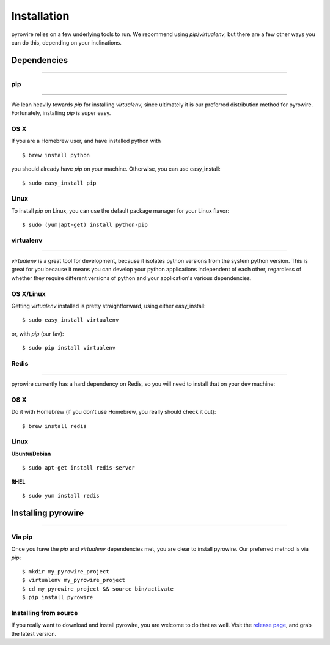 Installation
============
pyrowire relies on a few underlying tools to run. We recommend using *pip*/*virtualenv*, but there are a few other ways
you can do this, depending on your inclinations.


Dependencies
------------

-----

pip
~~~

----

We lean heavily towards *pip* for installing *virtualenv*, since ultimately it is our preferred distribution method for pyrowire.
Fortunately, installing *pip* is super easy.

OS X
~~~~
If you are a Homebrew user, and have installed python with

::

    $ brew install python

you should already have *pip* on your machine. Otherwise, you can use easy_install:

::

    $ sudo easy_install pip

Linux
~~~~~
To install *pip* on Linux, you can use the default package manager for your Linux flavor:

::

    $ sudo (yum|apt-get) install python-pip

virtualenv
~~~~~~~~~~

----

*virtualenv* is a great tool for development, because it isolates python versions from the system python version. This is great
for you because it means you can develop your python applications independent of each other, regardless of whether they
require different versions of python and your application's various dependencies.

OS X/Linux
~~~~~~~~~~
Getting *virtualenv* installed is pretty straightforward, using either easy_install:

::

    $ sudo easy_install virtualenv

or, with *pip* (our fav):

::

    $ sudo pip install virtualenv

Redis
~~~~~

----

pyrowire currently has a hard dependency on Redis, so you will need to install that on your dev machine:

OS X
~~~~
Do it with Homebrew (if you don't use Homebrew, you really should check it out):

::

    $ brew install redis

Linux
~~~~~
**Ubuntu/Debian**

::

    $ sudo apt-get install redis-server

**RHEL**

::

    $ sudo yum install redis




Installing pyrowire
-------------------

-----

Via pip
~~~~~~~
Once you have the *pip* and *virtualenv* dependencies met, you are clear to install pyrowire. Our preferred method is via *pip*:

::

    $ mkdir my_pyrowire_project
    $ virtualenv my_pyrowire_project
    $ cd my_pyrowire_project && source bin/activate
    $ pip install pyrowire


Installing from source
~~~~~~~~~~~~~~~~~~~~~~
If you really want to download and install pyrowire, you are welcome to do that as well.
Visit the `release page <https://github.com/wieden-kennedy/pyrowire/releases>`_, and grab the latest version.

